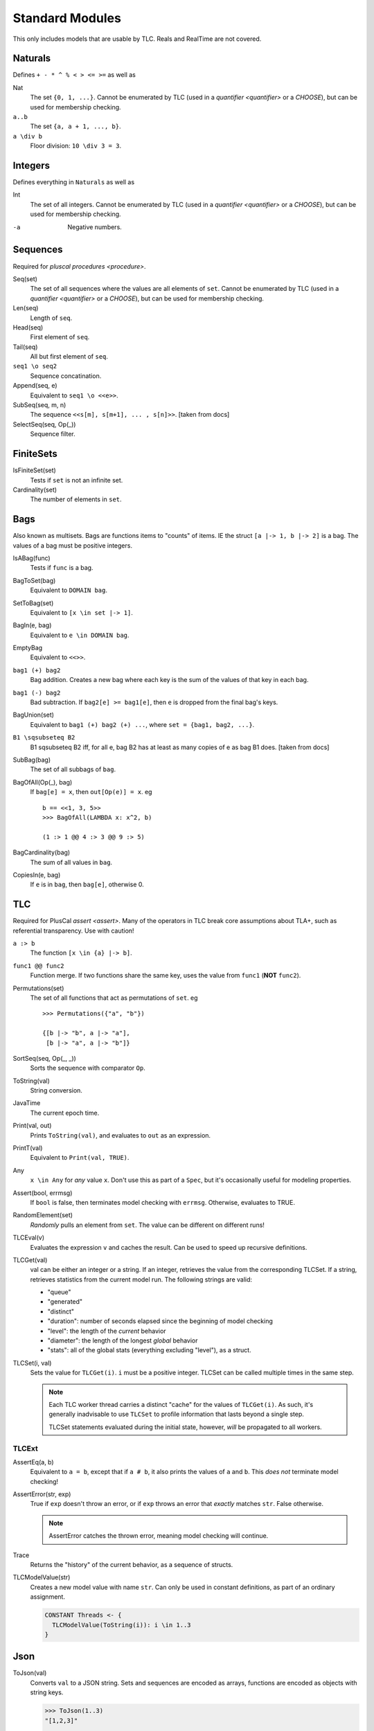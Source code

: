 .. _reference_standard_modules:

+++++++++++++++++++
Standard Modules
+++++++++++++++++++

.. all from https://github.com/tlaplus/tlaplus/tree/master/tlatools/org.lamport.tlatools/src/tla2sany/StandardModules

This only includes models that are usable by TLC. Reals and RealTime are not covered.

.. todo:: something about overrides

Naturals
============

Defines ``+ - * ^ % < > <= >=`` as well as

Nat
  The set ``{0, 1, ...}``. |noenumerate|

``a..b``
  The set ``{a, a + 1, ..., b}``.

``a \div b``
  Floor division: ``10 \div 3 = 3``.

Integers
============

Defines everything in ``Naturals`` as well as 

Int
  The set of all integers. |noenumerate|

-a
  Negative numbers.

Sequences
============

Required for `pluscal procedures <procedure>`.

Seq(set)
  The set of all sequences where the values are all elements of ``set``. |noenumerate| 

Len(seq)
  Length of ``seq``.

Head(seq)
  First element of ``seq``.

Tail(seq)
  All but first element of ``seq``.

``seq1 \o seq2``
  Sequence concatination.

Append(seq, e)
  Equivalent to ``seq1 \o <<e>>``.
  
SubSeq(seq, m, n)
  The sequence ``<<s[m], s[m+1], ... , s[n]>>``. |fromdocs|

SelectSeq(seq, Op(_))
  Sequence filter.

FiniteSets
============

IsFiniteSet(set)
  Tests if ``set`` is not an infinite set.

Cardinality(set)
  The number of elements in ``set``.

Bags
============

Also known as multisets. Bags are functions items to "counts" of items. IE the struct ``[a |-> 1, b |-> 2]`` is a bag. The values of a bag must be positive integers.

IsABag(func)
  Tests if ``func`` is a bag.

BagToSet(bag)
  Equivalent to ``DOMAIN bag``.

SetToBag(set)
  Equivalent to ``[x \in set |-> 1]``.

BagIn(e, bag)
  Equivalent to ``e \in DOMAIN bag``.

EmptyBag
  Equivalent to ``<<>>``.

``bag1 (+) bag2``
  Bag addition. Creates a new bag where each key is the sum of the values of that key in each bag.

``bag1 (-) bag2``
  Bad subtraction. If ``bag2[e] >= bag1[e]``, then ``e`` is dropped from the final bag's keys.

  .. todo:: Topic of a bag that goes Nat instead of Nat-0

BagUnion(set)
  Equivalent to ``bag1 (+) bag2 (+) ...``, where ``set = {bag1, bag2, ...}``.

``B1 \sqsubseteq B2``
  B1 \sqsubseteq B2 iff, for all e, bag B2 has at least as many copies of e as bag B1 does. |fromdocs| 
  
SubBag(bag)
  The set of all subbags of ``bag``.

BagOfAll(Op(_), bag)
  If ``bag[e] = x``, then ``out[Op(e)] = x``. eg

  ::

    b == <<1, 3, 5>>
    >>> BagOfAll(LAMBDA x: x^2, b)

    (1 :> 1 @@ 4 :> 3 @@ 9 :> 5)

BagCardinality(bag)
  The sum of all values in ``bag``.

CopiesIn(e, bag)
  If ``e`` is in ``bag``, then ``bag[e]``, otherwise 0.


.. _tlc_module:

TLC
============

Required for PlusCal `assert <assert>`. Many of the operators in TLC break core assumptions about TLA+, such as referential transparency. Use with caution!

``a :> b``
  The function ``[x \in {a} |-> b]``.

``func1 @@ func2``
  Function merge. If two functions share the same key, uses the value from ``func1`` (**NOT** ``func2``).


Permutations(set)
  The set of all functions that act as permutations of ``set``. eg

  ::

    >>> Permutations({"a", "b"})

    {[b |-> "b", a |-> "a"], 
     [b |-> "a", a |-> "b"]}
  
  

SortSeq(seq, Op(_, _))
  Sorts the sequence with comparator ``Op``.

ToString(val)
  String conversion.

JavaTime
  The current epoch time.

Print(val, out)
  Prints ``ToString(val)``, and evaluates to ``out`` as an expression.

PrintT(val)
  Equivalent to ``Print(val, TRUE)``.

Any
  ``x \in Any`` for *any* value ``x``. Don't use this as part of a ``Spec``, but it's occasionally useful for modeling properties.

Assert(bool, errmsg)
  If ``bool`` is false, then terminates model checking with ``errmsg``. Otherwise, evaluates to TRUE.

RandomElement(set)
  *Randomly* pulls an element from ``set``. The value can be different on different runs!

TLCEval(v)
  Evaluates the expression ``v`` and caches the result. Can be used to speed up recursive definitions.


.. _tlcget:

TLCGet(val)
  val can be either an integer or a string. If an integer, retrieves the value from the corresponding TLCSet. If a string, retrieves statistics from the current model run. The following strings are valid:

  - "queue"
  - "generated"
  - "distinct"
  - "duration": number of seconds elapsed since the beginning of model checking
  - "level": the length of the *current* behavior
  - "diameter": the length of the longest *global* behavior
  - "stats": all of the global stats (everything excluding "level"), as a struct.

  .. from https://github.com/tlaplus/tlaplus/blob/master/tlatools/org.lamport.tlatools/src/tlc2/module/TLCGetSet.java

  .. todo:: Write about using TLCGet for bounding models

TLCSet(i, val)
  Sets the value for ``TLCGet(i)``. ``i`` must be a positive integer. TLCSet can be called multiple times in the same step.
  
  .. note:: Each TLC worker thread carries a distinct "cache" for the values of ``TLCGet(i)``. As such, it's generally inadvisable to use ``TLCSet`` to profile information that lasts beyond a single step.

    TLCSet statements evaluated during the initial state, however, *will* be propagated to all workers.

.. |noenumerate| replace:: Cannot be enumerated by TLC (used in a `quantifier <quantifier>` or a `CHOOSE`), but can be used for membership checking.
.. |fromdocs| replace:: [taken from docs]

TLCExt
------

.. todo:: Figure out PickSuccessor

AssertEq(a, b)
  Equivalent to ``a = b``, except that if ``a # b``, it also prints the values of ``a`` and ``b``. This *does not* terminate model checking!

AssertError(str, exp)
  True if ``exp`` doesn't throw an error, or if ``exp`` throws an error that *exactly* matches ``str``. False otherwise.

  .. note:: AssertError catches the thrown error, meaning model checking will continue.

Trace
  Returns the "history" of the current behavior, as a sequence of structs.

TLCModelValue(str)
  Creates a new model value with name ``str``. Can only be used in constant definitions, as part of an ordinary assignment.

  .. code:: none

    CONSTANT Threads <- {
      TLCModelValue(ToString(i)): i \in 1..3
    }

Json
====

ToJson(val)
  Converts ``val`` to a JSON string. Sets and sequences are encoded as arrays, functions are encoded as objects with string keys.

  .. code:: none

    >>> ToJson(1..3)
    "[1,2,3]"

    >>> ToJson([x \in 0..2 |-> x^2])

    "{\"0\":0,\"1\":1,\"2\":4}"

  Multi-arity functions are encoded with keys that use the TLA+ tuple notation.

  .. code:: none

    >>> ToJson([p, q \in BOOLEAN |-> p => q])
    
    "{\"<<FALSE, FALSE>>\":true,
      \"<<TRUE, FALSE>>\":false,
      \* ...

.. todo:: Explain randomization module when I understand the actual guarantees it gives

JsonSerialize(absoluteFilename, value)
  Exports ``value`` as a JSON object to a file. 

JsonDeserialize(absoluteFilename)
  Imports a JSON object from a file.
